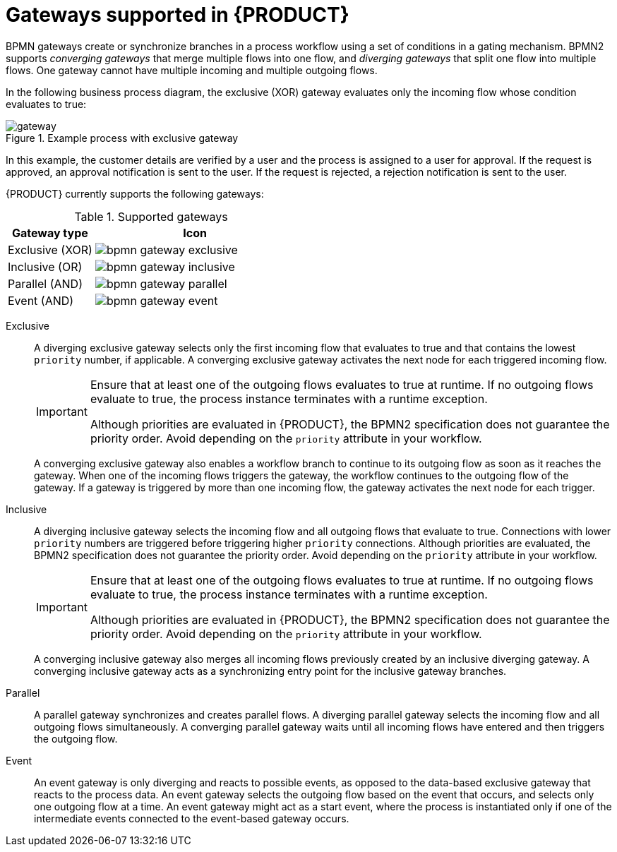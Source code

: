[id='ref-bpmn-gateways_{context}']
= Gateways supported in {PRODUCT}

BPMN gateways create or synchronize branches in a process workflow using a set of conditions in a gating mechanism. BPMN2 supports _converging gateways_ that merge multiple flows into one flow, and _diverging gateways_ that split one flow into multiple flows. One gateway cannot have multiple incoming and multiple outgoing flows.

In the following business process diagram, the exclusive (XOR) gateway evaluates only the incoming flow whose condition evaluates to true:

.Example process with exclusive gateway
image::kogito/bpmn/gateway.png[]

In this example, the customer details are verified by a user and the process is assigned to a user for approval. If the request is approved, an approval notification is sent to the user. If the request is rejected, a rejection notification is sent to the user.

{PRODUCT} currently supports the following gateways:

.Supported gateways
[cols="30%,70%" options="header"]
|===
h|Gateway type
h|Icon

|Exclusive (XOR)
|image:kogito/bpmn/bpmn-gateway-exclusive.png[]

|Inclusive (OR)
|image:kogito/bpmn/bpmn-gateway-inclusive.png[]

|Parallel (AND)
|image:kogito/bpmn/bpmn-gateway-parallel.png[]

|Event (AND)
|image:kogito/bpmn/bpmn-gateway-event.png[]
|===

Exclusive::
+
--
A diverging exclusive gateway selects only the first incoming flow that evaluates to true and that contains the lowest `priority` number, if applicable. A converging exclusive gateway activates the next node for each triggered incoming flow.

[IMPORTANT]
====
Ensure that at least one of the outgoing flows evaluates to true at runtime. If no outgoing flows evaluate to true, the process instance terminates with a runtime exception.

Although priorities are evaluated in {PRODUCT}, the BPMN2 specification does not guarantee the priority order. Avoid depending on the `priority` attribute in your workflow.
====

A converging exclusive gateway also enables a workflow branch to continue to its outgoing flow as soon as it reaches the gateway. When one of the incoming flows triggers the gateway, the workflow continues to the outgoing flow of the gateway. If a gateway is triggered by more than one incoming flow, the gateway activates the next node for each trigger.
--

Inclusive::
+
--
A diverging inclusive gateway selects the incoming flow and all outgoing flows that evaluate to true. Connections with lower `priority` numbers are triggered before triggering higher `priority` connections. Although priorities are evaluated, the BPMN2 specification does not guarantee the priority order. Avoid depending on the `priority` attribute in your workflow.

[IMPORTANT]
====
Ensure that at least one of the outgoing flows evaluates to true at runtime. If no outgoing flows evaluate to true, the process instance terminates with a runtime exception.

Although priorities are evaluated in {PRODUCT}, the BPMN2 specification does not guarantee the priority order. Avoid depending on the `priority` attribute in your workflow.
====
A converging inclusive gateway also merges all incoming flows previously created by an inclusive diverging gateway. A converging inclusive gateway acts as a synchronizing entry point for the inclusive gateway branches.
--

Parallel::
+
--
A parallel gateway synchronizes and creates parallel flows. A diverging parallel gateway selects the incoming flow and all outgoing flows simultaneously. A converging parallel gateway waits until all incoming flows have entered and then triggers the outgoing flow.
--

Event::
+
--
An event gateway is only diverging and reacts to possible events, as opposed to the data-based exclusive gateway that reacts to the process data. An event gateway selects the outgoing flow based on the event that occurs, and selects only one outgoing flow at a time. An event gateway might act as a start event, where the process is instantiated only if one of the intermediate events connected to the event-based gateway occurs.
--
